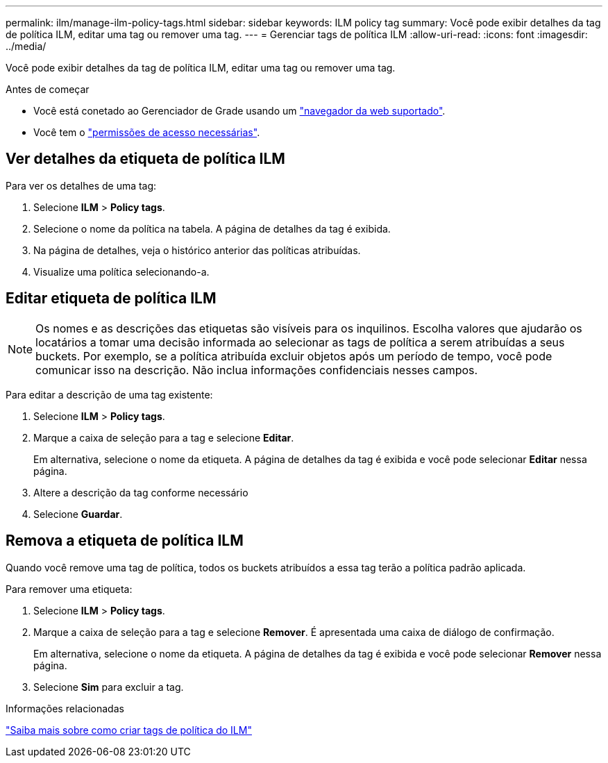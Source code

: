 ---
permalink: ilm/manage-ilm-policy-tags.html 
sidebar: sidebar 
keywords: ILM policy tag 
summary: Você pode exibir detalhes da tag de política ILM, editar uma tag ou remover uma tag. 
---
= Gerenciar tags de política ILM
:allow-uri-read: 
:icons: font
:imagesdir: ../media/


[role="lead"]
Você pode exibir detalhes da tag de política ILM, editar uma tag ou remover uma tag.

.Antes de começar
* Você está conetado ao Gerenciador de Grade usando um link:../admin/web-browser-requirements.html["navegador da web suportado"].
* Você tem o link:../admin/admin-group-permissions.html["permissões de acesso necessárias"].




== Ver detalhes da etiqueta de política ILM

Para ver os detalhes de uma tag:

. Selecione *ILM* > *Policy tags*.
. Selecione o nome da política na tabela. A página de detalhes da tag é exibida.
. Na página de detalhes, veja o histórico anterior das políticas atribuídas.
. Visualize uma política selecionando-a.




== Editar etiqueta de política ILM


NOTE: Os nomes e as descrições das etiquetas são visíveis para os inquilinos. Escolha valores que ajudarão os locatários a tomar uma decisão informada ao selecionar as tags de política a serem atribuídas a seus buckets. Por exemplo, se a política atribuída excluir objetos após um período de tempo, você pode comunicar isso na descrição. Não inclua informações confidenciais nesses campos.

Para editar a descrição de uma tag existente:

. Selecione *ILM* > *Policy tags*.
. Marque a caixa de seleção para a tag e selecione *Editar*.
+
Em alternativa, selecione o nome da etiqueta. A página de detalhes da tag é exibida e você pode selecionar *Editar* nessa página.

. Altere a descrição da tag conforme necessário
. Selecione *Guardar*.




== Remova a etiqueta de política ILM

Quando você remove uma tag de política, todos os buckets atribuídos a essa tag terão a política padrão aplicada.

Para remover uma etiqueta:

. Selecione *ILM* > *Policy tags*.
. Marque a caixa de seleção para a tag e selecione *Remover*. É apresentada uma caixa de diálogo de confirmação.
+
Em alternativa, selecione o nome da etiqueta. A página de detalhes da tag é exibida e você pode selecionar *Remover* nessa página.

. Selecione *Sim* para excluir a tag.


.Informações relacionadas
link:creating-ilm-policy.html#activate-ilm-policy["Saiba mais sobre como criar tags de política do ILM"]

